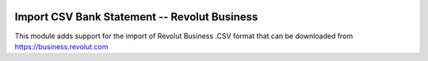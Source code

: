 .. image:: https://img.shields.io/badge/licence-AGPL--3-blue.svg
    :alt: License: AGPL-3

===================================================
Import CSV Bank Statement -- Revolut Business
===================================================

This module adds support for the import of Revolut Business .CSV
format that can be downloaded from https://business.revolut.com

